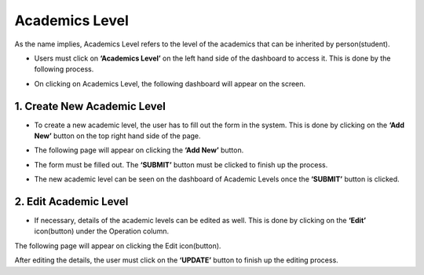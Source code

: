 Academics Level
================

As the name implies, Academics Level refers to the level of the academics that can be inherited by person(student).

* Users must click on **‘Academics Level’** on the left hand side of the dashboard to access it. This is done by the following process.

.. image:: ./../../images/academic/image224.png

* On clicking on Academics Level, the following dashboard will appear on the screen.

.. image:: ./../../images/academic/image223.png

1. Create New Academic Level
----------------------------

* To create a new academic level, the user has to fill out the form in the system. This is done by clicking on the **‘Add New’** button on the top right hand side of the page.

.. image:: ./../../images/academic/image226.png

* The following page will appear on clicking the **‘Add New’** button.

.. image:: ./../../images/academic/image225.png

* The form must be filled out. The **‘SUBMIT’** button must be clicked to finish up the process.

.. image:: ./../../images/academic/image228.png

* The new academic level can be seen on the dashboard of Academic Levels once the **‘SUBMIT’** button is clicked.

.. image:: ./../../images/academic/image227.png

2. Edit Academic Level
----------------------------

* If necessary, details of the academic levels can be edited as well. This is done by clicking on the **‘Edit’** icon(button) under the Operation column.

.. image:: ./../../images/academic/image229.png

The following page will appear on clicking the Edit icon(button).

.. image:: ./../../images/academic/image39.png

After editing the details, the user must click on the **‘UPDATE’** button to finish up the editing process.
